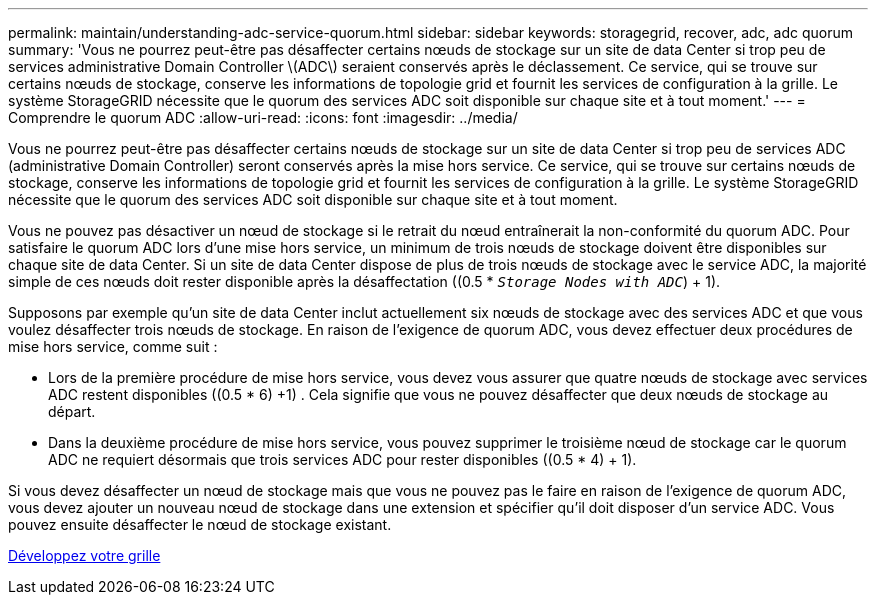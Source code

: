 ---
permalink: maintain/understanding-adc-service-quorum.html 
sidebar: sidebar 
keywords: storagegrid, recover, adc, adc quorum 
summary: 'Vous ne pourrez peut-être pas désaffecter certains nœuds de stockage sur un site de data Center si trop peu de services administrative Domain Controller \(ADC\) seraient conservés après le déclassement. Ce service, qui se trouve sur certains nœuds de stockage, conserve les informations de topologie grid et fournit les services de configuration à la grille. Le système StorageGRID nécessite que le quorum des services ADC soit disponible sur chaque site et à tout moment.' 
---
= Comprendre le quorum ADC
:allow-uri-read: 
:icons: font
:imagesdir: ../media/


[role="lead"]
Vous ne pourrez peut-être pas désaffecter certains nœuds de stockage sur un site de data Center si trop peu de services ADC (administrative Domain Controller) seront conservés après la mise hors service. Ce service, qui se trouve sur certains nœuds de stockage, conserve les informations de topologie grid et fournit les services de configuration à la grille. Le système StorageGRID nécessite que le quorum des services ADC soit disponible sur chaque site et à tout moment.

Vous ne pouvez pas désactiver un nœud de stockage si le retrait du nœud entraînerait la non-conformité du quorum ADC. Pour satisfaire le quorum ADC lors d'une mise hors service, un minimum de trois nœuds de stockage doivent être disponibles sur chaque site de data Center. Si un site de data Center dispose de plus de trois nœuds de stockage avec le service ADC, la majorité simple de ces nœuds doit rester disponible après la désaffectation ((0.5 * `_Storage Nodes with ADC_`) + 1).

Supposons par exemple qu'un site de data Center inclut actuellement six nœuds de stockage avec des services ADC et que vous voulez désaffecter trois nœuds de stockage. En raison de l'exigence de quorum ADC, vous devez effectuer deux procédures de mise hors service, comme suit :

* Lors de la première procédure de mise hors service, vous devez vous assurer que quatre nœuds de stockage avec services ADC restent disponibles ((0.5 * 6) +1) . Cela signifie que vous ne pouvez désaffecter que deux nœuds de stockage au départ.
* Dans la deuxième procédure de mise hors service, vous pouvez supprimer le troisième nœud de stockage car le quorum ADC ne requiert désormais que trois services ADC pour rester disponibles ((0.5 * 4) + 1).


Si vous devez désaffecter un nœud de stockage mais que vous ne pouvez pas le faire en raison de l'exigence de quorum ADC, vous devez ajouter un nouveau nœud de stockage dans une extension et spécifier qu'il doit disposer d'un service ADC. Vous pouvez ensuite désaffecter le nœud de stockage existant.

xref:../expand/index.adoc[Développez votre grille]
